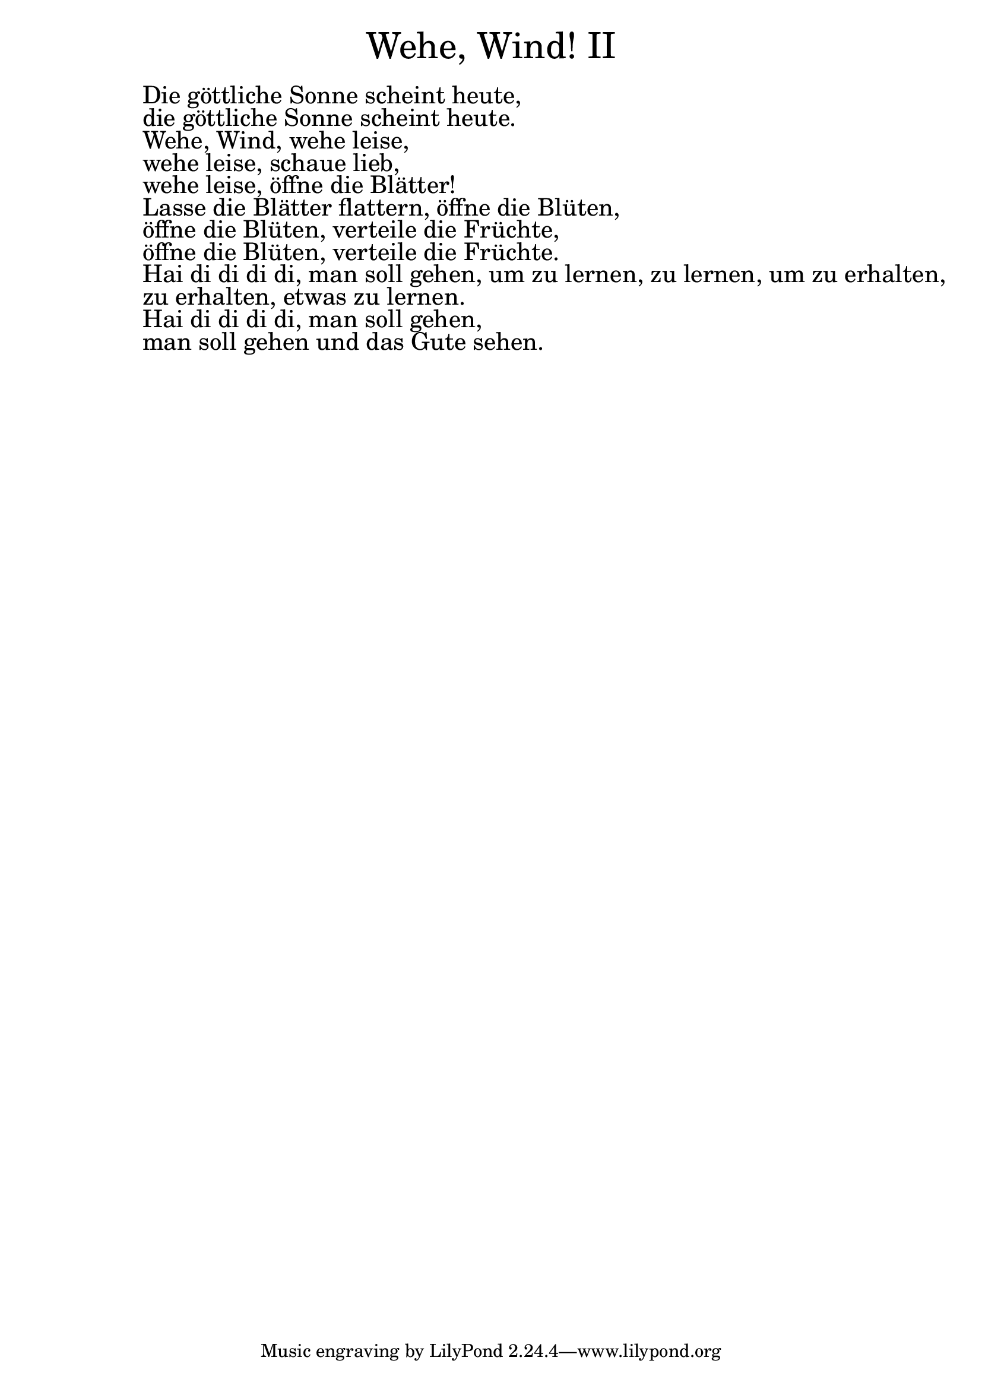 \version "2.20.0"

\markup \fill-line { \fontsize #6 "Wehe, Wind! II" }
\markup \null
\markup \null
\markup \fontsize #+2.5 {
  \hspace #10
  \override #'(baseline-skip . 2)

  \column {
    \line { " " }

 \line { " "Die göttliche Sonne scheint heute, }

 \line { " "die göttliche Sonne scheint heute.}

 \line { " "Wehe, Wind, wehe leise, }

 \line { " "wehe leise, schaue lieb,}

 \line { " "wehe leise, öffne die Blätter!}

 \line { " "Lasse die Blätter flattern, öffne die Blüten, }

 \line { " "öffne die Blüten, verteile die Früchte,}

 \line { " "öffne die Blüten, verteile die Früchte.}

 \line { " "Hai di di di di, man soll gehen, um zu lernen, zu lernen, um zu erhalten,}

 \line { " "zu erhalten, etwas zu lernen.}

 \line { " "Hai di di di di, man soll gehen, }

 \line { " "man soll gehen und das Gute sehen.}

  }
}
